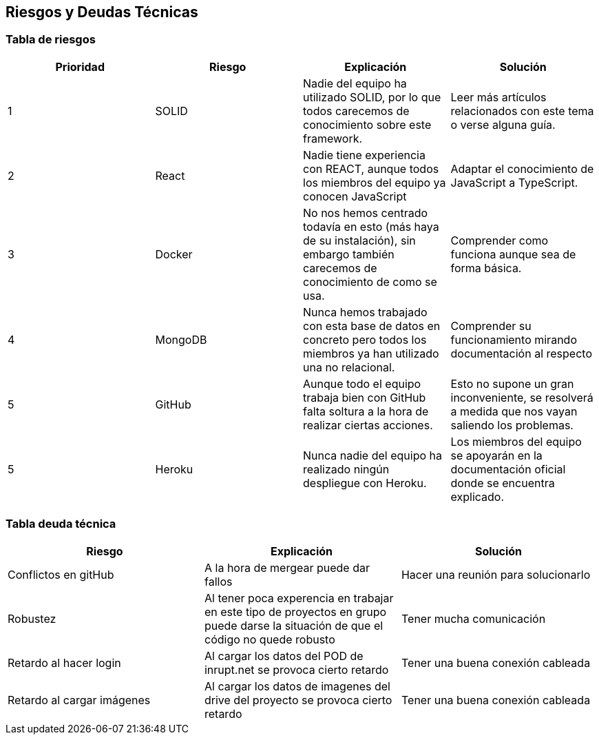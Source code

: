 [[section-technical-risks]]
== Riesgos y Deudas Técnicas

=== Tabla de riesgos
[options="header",cols="1,1,1,1"]
|=========================================================
|Prioridad | Riesgo | Explicación | Solución

|1
| SOLID
| Nadie del equipo ha utilizado SOLID, por lo que todos carecemos de conocimiento sobre este framework.
| Leer más artículos relacionados con este tema o verse alguna guía.

|2
| React
| Nadie tiene experiencia con REACT, aunque todos los miembros del equipo ya conocen JavaScript
| Adaptar el conocimiento de JavaScript a TypeScript.

|3
| Docker
| No nos hemos centrado todavía en esto (más haya de su instalación), sin embargo también carecemos de conocimiento de como se usa.
| Comprender como funciona aunque sea de forma básica.

|4
| MongoDB
| Nunca hemos trabajado con esta base de datos en concreto pero todos los miembros ya han utilizado una no relacional.
| Comprender su funcionamiento mirando documentación al respecto

|5
| GitHub
| Aunque todo el equipo trabaja bien con GitHub falta soltura a la hora de realizar ciertas acciones.
| Esto no supone un gran inconveniente, se resolverá a medida que nos vayan saliendo los problemas.

|5
| Heroku
| Nunca nadie del equipo ha realizado ningún despliegue con Heroku.
| Los miembros del equipo se apoyarán en la documentación oficial donde se encuentra explicado.

|=========================================================
=== Tabla deuda técnica
[options="header",cols="1,1,1"]
|=========================================================
| Riesgo | Explicación | Solución
|Conflictos en gitHub | A la hora de mergear puede dar fallos | Hacer una reunión para solucionarlo
|Robustez| Al tener poca experencia en trabajar en este tipo de proyectos en grupo puede darse la situación de que el código no quede robusto   | Tener mucha comunicación
|Retardo al hacer login| Al cargar los datos del POD de inrupt.net se provoca cierto retardo   | Tener una buena conexión cableada
|Retardo al cargar imágenes| Al cargar los datos de imagenes del drive del proyecto se provoca cierto retardo   | Tener una buena conexión cableada

|=========================================================